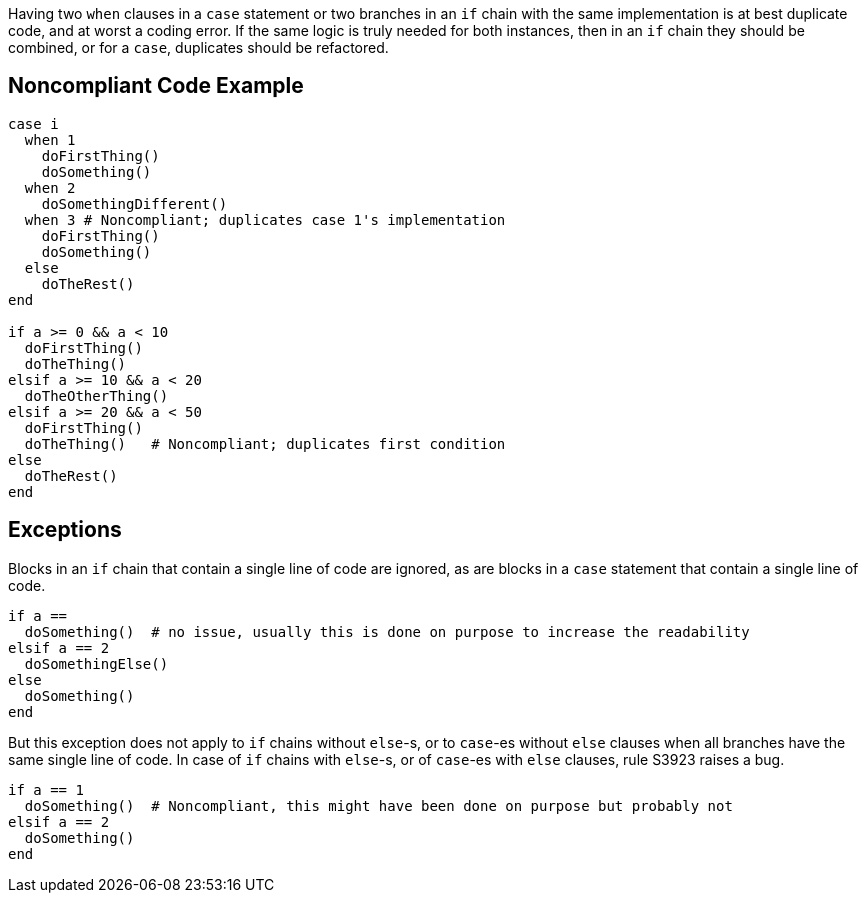 Having two ``++when++`` clauses in a ``++case++`` statement or two branches in an ``++if++`` chain with the same implementation is at best duplicate code, and at worst a coding error. If the same logic is truly needed for both instances, then in an ``++if++`` chain they should be combined, or for a ``++case++``, duplicates should be refactored. 

== Noncompliant Code Example

----
case i
  when 1
    doFirstThing()
    doSomething()
  when 2
    doSomethingDifferent()
  when 3 # Noncompliant; duplicates case 1's implementation
    doFirstThing()
    doSomething()
  else
    doTheRest()
end

if a >= 0 && a < 10
  doFirstThing()
  doTheThing()
elsif a >= 10 && a < 20
  doTheOtherThing()
elsif a >= 20 && a < 50
  doFirstThing()
  doTheThing()   # Noncompliant; duplicates first condition
else
  doTheRest()
end
----

== Exceptions

Blocks in an ``++if++`` chain that contain a single line of code are ignored, as are blocks in a ``++case++`` statement that contain a single line of code.


----
if a == 
  doSomething()  # no issue, usually this is done on purpose to increase the readability
elsif a == 2
  doSomethingElse()
else
  doSomething()
end
----

But this exception does not apply to ``++if++`` chains without ``++else++``-s, or to ``++case++``-es without ``++else++`` clauses when all branches have the same single line of code. In case of ``++if++`` chains with ``++else++``-s, or of ``++case++``-es with ``++else++`` clauses, rule S3923 raises a bug. 

----
if a == 1
  doSomething()  # Noncompliant, this might have been done on purpose but probably not
elsif a == 2
  doSomething()
end
----

